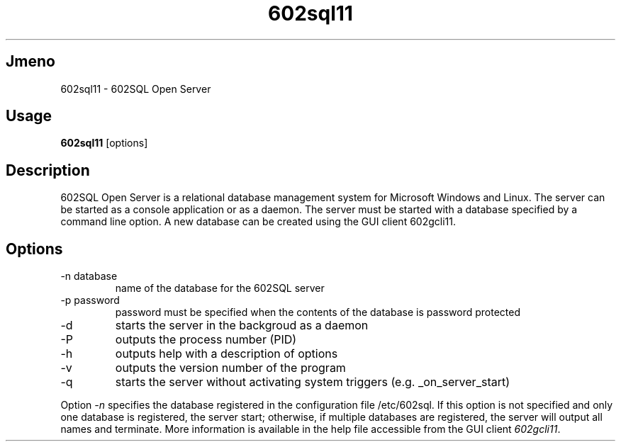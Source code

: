 .TH 602sql11 1 1 602sql11 "Juli 2007" "Tools" LINUX
.SH Jmeno
602sql11 - 602SQL Open Server

.SH Usage
\fB602sql11\fP [options]

.SH Description
602SQL Open Server is a relational database management system for Microsoft Windows and Linux. The server can be started as a console application or as a daemon.
The server must be started with a database specified by a command line option. A new database can be created using the GUI client 602gcli11.

.SH Options
.IP "-n database"
name of the database for the 602SQL server
.IP "-p password"
password must be specified when the contents of the database is password protected
.IP "-d"
starts the server in the backgroud as a daemon
.IP "-P"
outputs the process number (PID)
.IP "-h"
outputs help with a description of options
.IP "-v"
outputs the version number of the program
.IP "-q"
starts the server without activating system triggers (e.g. _on_server_start)
.PP
Option \fI-n\fP specifies the database registered in the configuration file /etc/602sql. If this option is not specified and only one database is registered, the server start; otherwise, if multiple databases are registered, the server will output all names and terminate.
More information is available in the help file accessible from the GUI client \fI602gcli11\fP.
